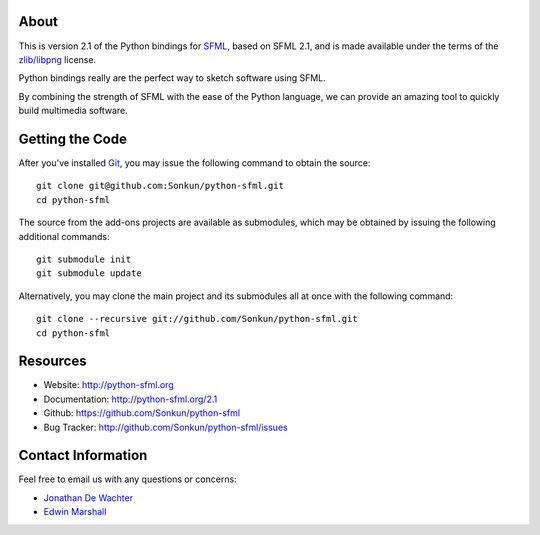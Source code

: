 About
=====
This is version 2.1 of the Python bindings for `SFML <http://www.sfml-dev.org/>`_,
based on SFML 2.1, and is made available under the terms of the
`zlib/libpng <http://opensource.org/licenses/Zlib>`_ license.

Python bindings really are the perfect way to sketch software using SFML.

By combining the strength of SFML with the ease of the Python language,
we can provide an amazing tool to quickly build multimedia software.

Getting the Code
================
After you've installed `Git <http://git-scm.com/downloads>`_, you may issue
the following command to obtain the source::

    git clone git@github.com:Sonkun/python-sfml.git
    cd python-sfml

The source from the add-ons projects are available as submodules, which may be
obtained by issuing the following additional commands::

    git submodule init
    git submodule update

Alternatively, you may clone the main project and its submodules all at once
with the following command::

    git clone --recursive git://github.com/Sonkun/python-sfml.git
    cd python-sfml

Resources
=========
* Website: http://python-sfml.org
* Documentation: http://python-sfml.org/2.1
* Github: https://github.com/Sonkun/python-sfml
* Bug Tracker: http://github.com/Sonkun/python-sfml/issues

Contact Information
===================
Feel free to email us with any questions or concerns:

* `Jonathan De Wachter <mailto:dewachter.jonathan@gmail.com>`_
* `Edwin Marshall <mailto:emarshall85@gmail.com>`_
